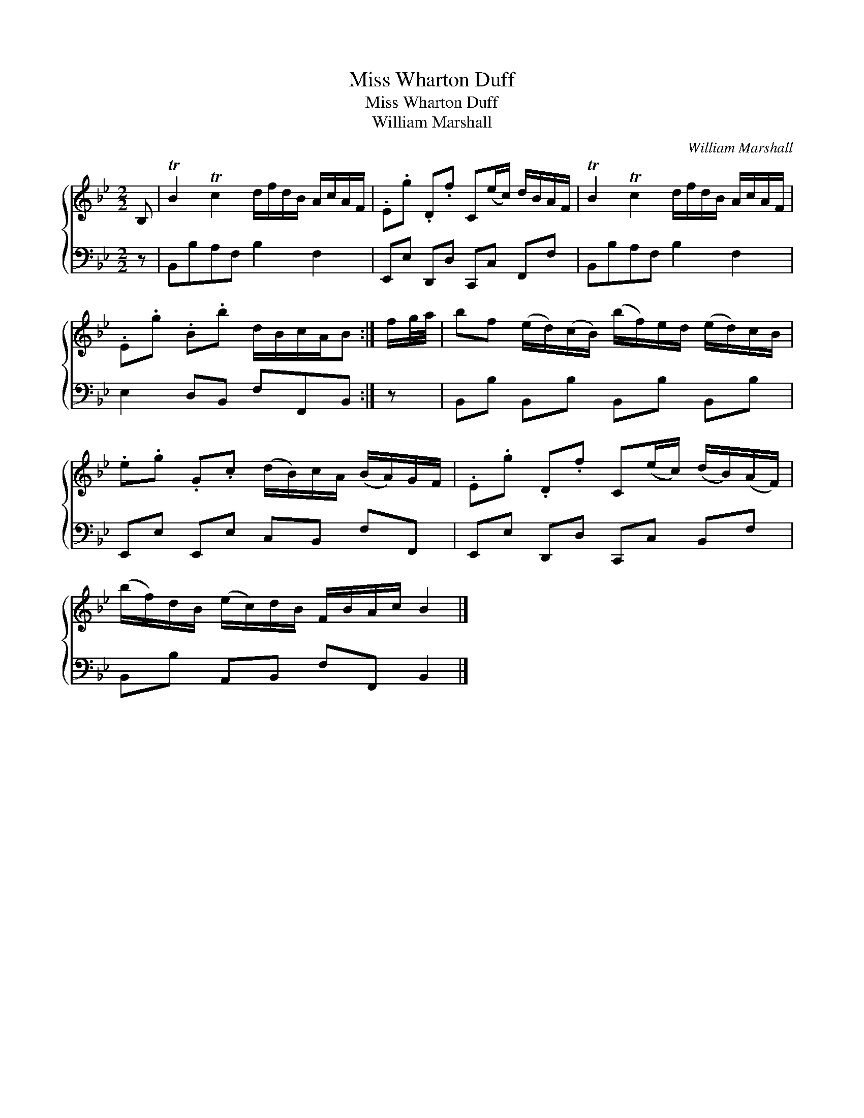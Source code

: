 X:1
T:Miss Wharton Duff
T:Miss Wharton Duff
T:William Marshall
C:William Marshall
%%score { 1 2 }
L:1/8
M:2/2
K:Bb
V:1 treble 
V:2 bass 
V:1
 B, | TB2 Tc2 d/f/d/B/ A/c/A/F/ | .E.g .D.f C(e/c/) d/B/A/F/ | TB2 Tc2 d/f/d/B/ A/c/A/F/ | %4
 .E.g .B.b d/B/c/A/B :| f/g/4a/4 | bf (e/d/)(c/B/) (b/f/)e/d/ (e/d/)c/B/ | %7
 .e.g .G.c (d/B/)c/A/ (B/A/)G/F/ | .E.g .D.f C(e/c/) (d/B/)(A/F/) | %9
 (b/f/)d/B/ (e/c/)d/B/ F/B/A/c/ B2 |] %10
V:2
 z | B,,B,A,F, B,2 F,2 | E,,E, D,,D, C,,C, F,,F, | B,,B,A,F, B,2 F,2 | E,2 D,B,, F,F,,B,, :| z | %6
 B,,B, B,,B, B,,B, B,,B, | E,,E, E,,E, C,B,, F,F,, | E,,E, D,,D, C,,C, B,,F, | %9
 B,,B, A,,B,, F,F,, B,,2 |] %10

